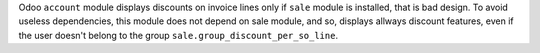 Odoo ``account`` module displays discounts on invoice lines only if ``sale``
module is installed, that is bad design. To avoid useless dependencies, this
module does not depend on sale module, and so, displays allways discount
features, even if the user doesn't belong to the group 
``sale.group_discount_per_so_line``.

